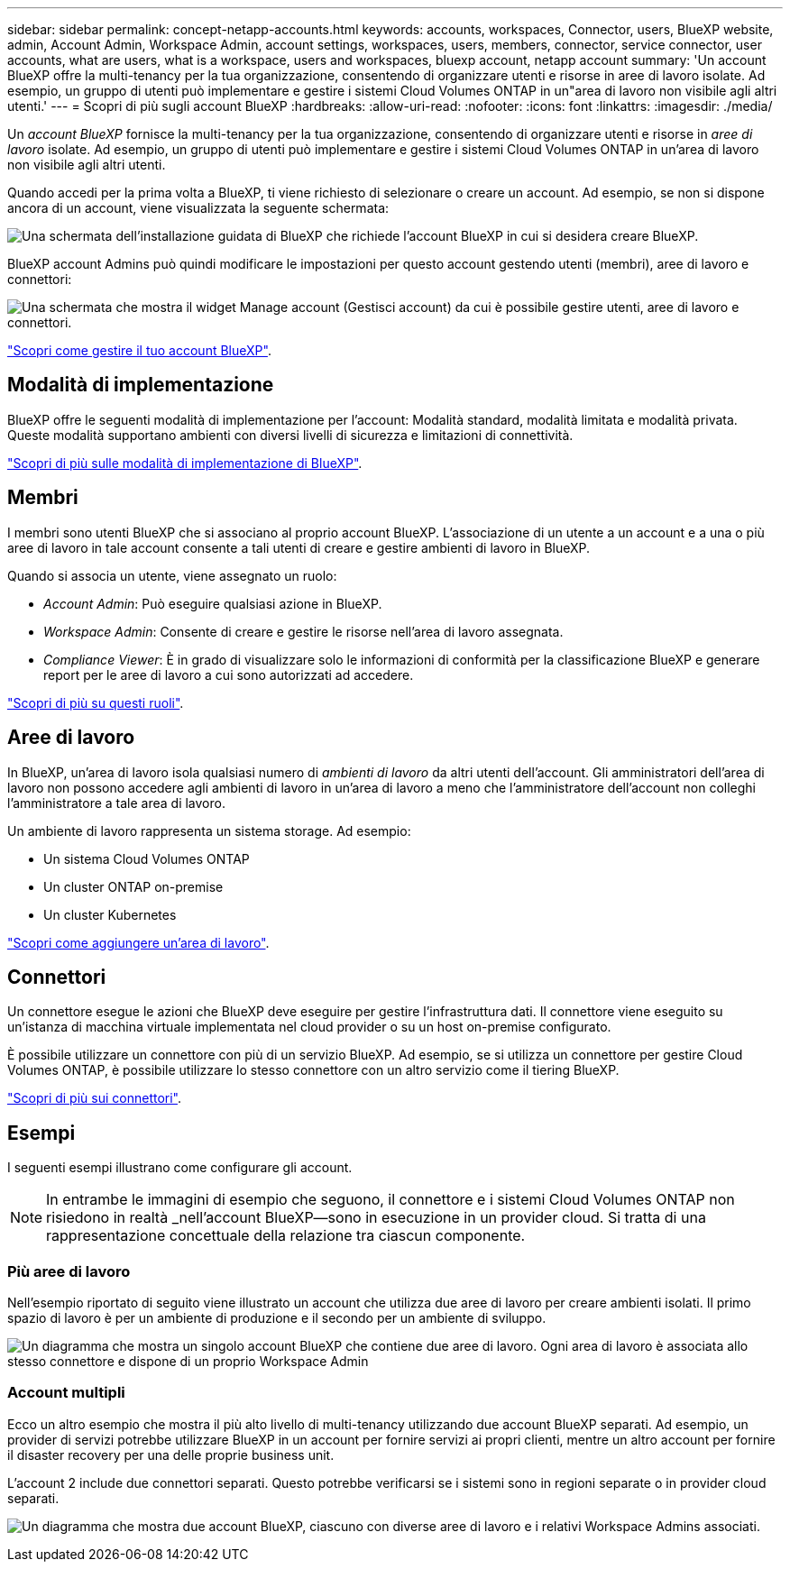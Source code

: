 ---
sidebar: sidebar 
permalink: concept-netapp-accounts.html 
keywords: accounts, workspaces, Connector, users, BlueXP website, admin, Account Admin, Workspace Admin, account settings, workspaces, users, members, connector, service connector, user accounts, what are users, what is a workspace, users and workspaces, bluexp account, netapp account 
summary: 'Un account BlueXP offre la multi-tenancy per la tua organizzazione, consentendo di organizzare utenti e risorse in aree di lavoro isolate. Ad esempio, un gruppo di utenti può implementare e gestire i sistemi Cloud Volumes ONTAP in un"area di lavoro non visibile agli altri utenti.' 
---
= Scopri di più sugli account BlueXP
:hardbreaks:
:allow-uri-read: 
:nofooter: 
:icons: font
:linkattrs: 
:imagesdir: ./media/


[role="lead"]
Un _account BlueXP_ fornisce la multi-tenancy per la tua organizzazione, consentendo di organizzare utenti e risorse in _aree di lavoro_ isolate. Ad esempio, un gruppo di utenti può implementare e gestire i sistemi Cloud Volumes ONTAP in un'area di lavoro non visibile agli altri utenti.

Quando accedi per la prima volta a BlueXP, ti viene richiesto di selezionare o creare un account. Ad esempio, se non si dispone ancora di un account, viene visualizzata la seguente schermata:

image:screenshot-account-selection.png["Una schermata dell'installazione guidata di BlueXP che richiede l'account BlueXP in cui si desidera creare BlueXP."]

BlueXP account Admins può quindi modificare le impostazioni per questo account gestendo utenti (membri), aree di lavoro e connettori:

image:screenshot-account-settings.png["Una schermata che mostra il widget Manage account (Gestisci account) da cui è possibile gestire utenti, aree di lavoro e connettori."]

link:task-managing-netapp-accounts.html["Scopri come gestire il tuo account BlueXP"].



== Modalità di implementazione

BlueXP offre le seguenti modalità di implementazione per l'account: Modalità standard, modalità limitata e modalità privata. Queste modalità supportano ambienti con diversi livelli di sicurezza e limitazioni di connettività.

link:concept-modes.html["Scopri di più sulle modalità di implementazione di BlueXP"].



== Membri

I membri sono utenti BlueXP che si associano al proprio account BlueXP. L'associazione di un utente a un account e a una o più aree di lavoro in tale account consente a tali utenti di creare e gestire ambienti di lavoro in BlueXP.

Quando si associa un utente, viene assegnato un ruolo:

* _Account Admin_: Può eseguire qualsiasi azione in BlueXP.
* _Workspace Admin_: Consente di creare e gestire le risorse nell'area di lavoro assegnata.
* _Compliance Viewer_: È in grado di visualizzare solo le informazioni di conformità per la classificazione BlueXP e generare report per le aree di lavoro a cui sono autorizzati ad accedere.


link:reference-user-roles.html["Scopri di più su questi ruoli"].



== Aree di lavoro

In BlueXP, un'area di lavoro isola qualsiasi numero di _ambienti di lavoro_ da altri utenti dell'account. Gli amministratori dell'area di lavoro non possono accedere agli ambienti di lavoro in un'area di lavoro a meno che l'amministratore dell'account non colleghi l'amministratore a tale area di lavoro.

Un ambiente di lavoro rappresenta un sistema storage. Ad esempio:

* Un sistema Cloud Volumes ONTAP
* Un cluster ONTAP on-premise
* Un cluster Kubernetes


link:task-setting-up-netapp-accounts.html["Scopri come aggiungere un'area di lavoro"].



== Connettori

Un connettore esegue le azioni che BlueXP deve eseguire per gestire l'infrastruttura dati. Il connettore viene eseguito su un'istanza di macchina virtuale implementata nel cloud provider o su un host on-premise configurato.

È possibile utilizzare un connettore con più di un servizio BlueXP. Ad esempio, se si utilizza un connettore per gestire Cloud Volumes ONTAP, è possibile utilizzare lo stesso connettore con un altro servizio come il tiering BlueXP.

link:concept-connectors.html["Scopri di più sui connettori"].



== Esempi

I seguenti esempi illustrano come configurare gli account.


NOTE: In entrambe le immagini di esempio che seguono, il connettore e i sistemi Cloud Volumes ONTAP non risiedono in realtà _nell'account BlueXP--sono in esecuzione in un provider cloud. Si tratta di una rappresentazione concettuale della relazione tra ciascun componente.



=== Più aree di lavoro

Nell'esempio riportato di seguito viene illustrato un account che utilizza due aree di lavoro per creare ambienti isolati. Il primo spazio di lavoro è per un ambiente di produzione e il secondo per un ambiente di sviluppo.

image:diagram_cloud_central_accounts_one.png["Un diagramma che mostra un singolo account BlueXP che contiene due aree di lavoro. Ogni area di lavoro è associata allo stesso connettore e dispone di un proprio Workspace Admin"]



=== Account multipli

Ecco un altro esempio che mostra il più alto livello di multi-tenancy utilizzando due account BlueXP separati. Ad esempio, un provider di servizi potrebbe utilizzare BlueXP in un account per fornire servizi ai propri clienti, mentre un altro account per fornire il disaster recovery per una delle proprie business unit.

L'account 2 include due connettori separati. Questo potrebbe verificarsi se i sistemi sono in regioni separate o in provider cloud separati.

image:diagram_cloud_central_accounts_two.png["Un diagramma che mostra due account BlueXP, ciascuno con diverse aree di lavoro e i relativi Workspace Admins associati."]
